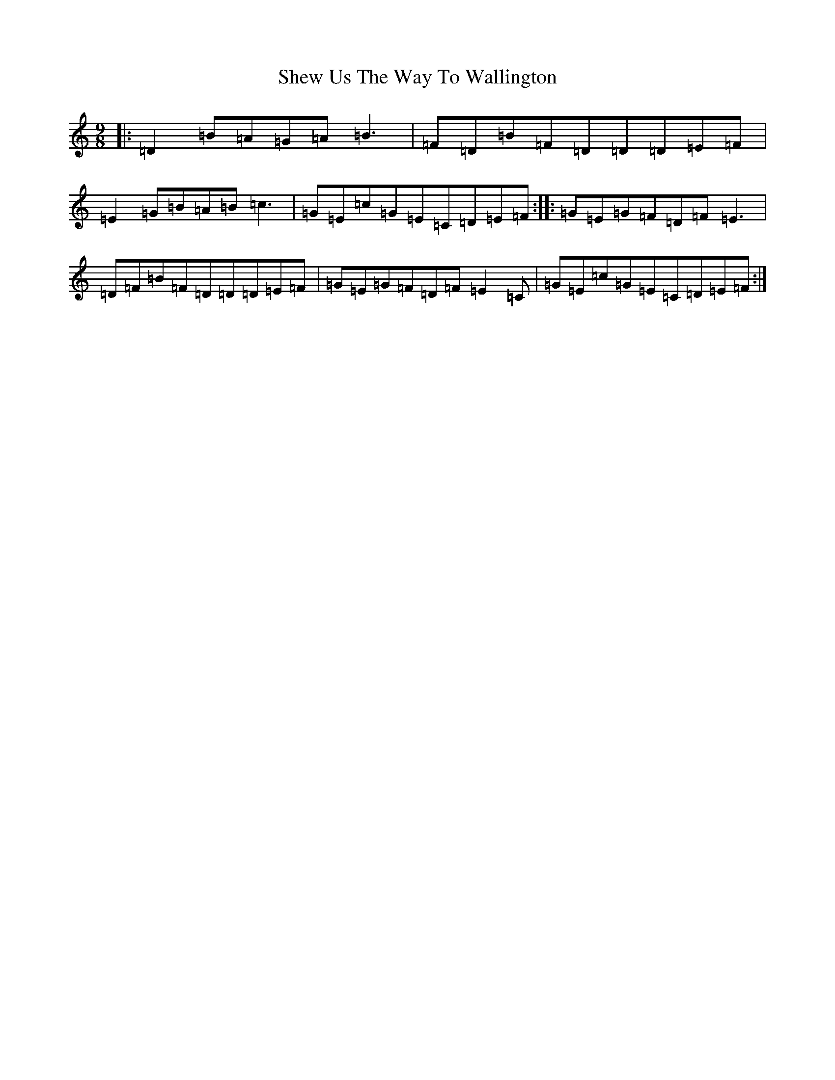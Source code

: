 X: 19328
T: Shew Us The Way To Wallington
S: https://thesession.org/tunes/7394#setting7394
R: slip jig
M:9/8
L:1/8
K: C Major
|:=D2=B=A=G=A=B3|=F=D=B=F=D=D=D=E=F|=E2=G=B=A=B=c3|=G=E=c=G=E=C=D=E=F:||:=G=E=G=F=D=F=E3|=D=F=B=F=D=D=D=E=F|=G=E=G=F=D=F=E2=C|=G=E=c=G=E=C=D=E=F:|